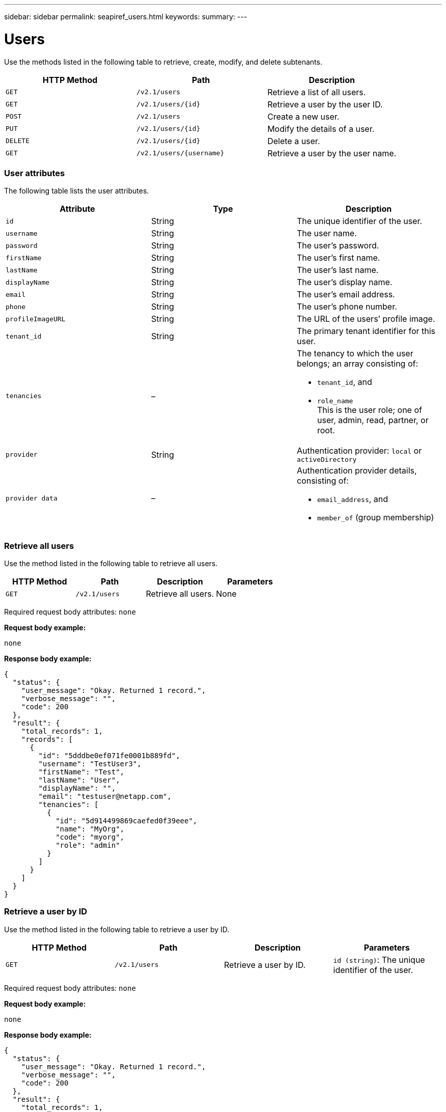 ---
sidebar: sidebar
permalink: seapiref_users.html
keywords:
summary:
---

= Users
:hardbreaks:
:nofooter:
:icons: font
:linkattrs:
:imagesdir: ./media/

//
// This file was created with NDAC Version 2.0 (August 17, 2020)
//
// 2020-10-19 09:25:10.218451
//

[.lead]
Use the methods listed in the following table to retrieve, create, modify, and delete subtenants.

|===
|HTTP Method |Path |Description

|`GET`
|`/v2.1/users`
|Retrieve a list of all users.
|`GET`
|`/v2.1/users/{id}`
|Retrieve a user by the user ID.
|`POST`
|`/v2.1/users`
|Create a new user.
|`PUT`
|`/v2.1/users/{id}`
|Modify the details of a user.
|`DELETE`
|`/v2.1/users/{id}`
|Delete a user.
|`GET`
|`/v2.1/users/{username}`
|Retrieve a user by the user name.
|===

=== User attributes

The following table lists the user attributes.

|===
|Attribute |Type |Description

|`id`
|String
|The unique identifier of the user.
|`username`
|String
|The user name.
|`password`
|String
|The user’s password.
|`firstName`
|String
|The user’s first name.
|`lastName`
|String
|The user’s last name.
|`displayName`
|String
|The user’s display name.
|`email`
|String
|The user’s email address.
|`phone`
|String
|The user’s phone number.
|`profileImageURL`
|String
|The URL of the users’ profile image.
|`tenant_id`
|String
|The primary tenant identifier for this user.
|`tenancies`
|–
a|The tenancy to which the user belongs; an array consisting of:

* `tenant_id`, and
* `role_name`
This is the user role; one of user, admin, read, partner, or root.
|`provider`
|String
|Authentication provider: `local` or `activeDirectory`
|`provider data`
|–
a|Authentication provider details, consisting of:

* `email_address`, and
* `member_of` (group membership)
|===

=== Retrieve all users

Use the method listed in the following table to retrieve all users.

|===
|HTTP Method |Path |Description |Parameters

|`GET`
|`/v2.1/users`
|Retrieve all users.
|None
|===

Required request body attributes: `none`

*Request body example:*

....
none
....

*Response body example:*

....
{
  "status": {
    "user_message": "Okay. Returned 1 record.",
    "verbose_message": "",
    "code": 200
  },
  "result": {
    "total_records": 1,
    "records": [
      {
        "id": "5dddbe0ef071fe0001b889fd",
        "username": "TestUser3",
        "firstName": "Test",
        "lastName": "User",
        "displayName": "",
        "email": "testuser@netapp.com",
        "tenancies": [
          {
            "id": "5d914499869caefed0f39eee",
            "name": "MyOrg",
            "code": "myorg",
            "role": "admin"
          }
        ]
      }
    ]
  }
}
....

=== Retrieve a user by ID

Use the method listed in the following table to retrieve a user by ID.

|===
|HTTP Method |Path |Description |Parameters

|`GET`
|`/v2.1/users`
|Retrieve a user by ID.
|`id (string)`: The unique identifier of the user.
|===

Required request body attributes: `none`

*Request body example:*

....
none
....

*Response body example:*

....
{
  "status": {
    "user_message": "Okay. Returned 1 record.",
    "verbose_message": "",
    "code": 200
  },
  "result": {
    "total_records": 1,
    "records": [
      {
        "id": "5e585df6896bd80001dd4b44",
        "username": "testuser01",
        "firstName": "",
        "lastName": "",
        "displayName": "",
        "email": "",
        "tenancies": [
          {
            "id": "5d914499869caefed0f39eee",
            "name": "MyOrg",
            "code": "myorg",
            "role": "user"
          }
        ]
      }
    ]
  }
}
....

=== Retrieve a user by user name

Use the method listed in the following table to retrieve a user by the user name.

|===
|HTTP Method |Path |Description |Parameters

|`GET`
|`/v2.1/users`
|Retrieve a user by user name.
|`username (string)`: The user name of the user.
|===

Required request body attributes: `none`

*Request body example:*

....
none
....

*Response body example:*

....
{
  "status": {
    "user_message": "Okay. Returned 1 record.",
    "verbose_message": "",
    "code": 200
  },
  "result": {
    "total_records": 1,
    "records": [
      {
        "id": "5e61aa814559c20001df1a5f",
        "username": "MyName",
        "firstName": "MyFirstName",
        "lastName": "MySurname",
        "displayName": "CallMeMYF",
        "email": "user@example.com",
        "tenancies": [
          {
            "id": "5e5f1c4f253c820001877839",
            "name": "MyTenant",
            "code": "testtenantmh",
            "role": "user"
          }
        ]
      }
    ]
  }
}
....

=== Create a user

Use the method listed in the following table to create a user.

|===
|HTTP Method |Path |Description |Parameters

|`POST`
|`/v2.1/users`
|Create a new user.
|None
|===

Required request body attributes: `username`, `tenant_id`, `tenancies, provider`

*Request body example:*

....
{
  "username": "MyUser",
  "password": "mypassword",
  "firstName": "My",
  "lastName": "User",
  "displayName": "CallMeMyUser",
  "email": "user@example.com",
  "phone": "string",
  "profileImageURL": "string",
  "tenant_id": "5e7c3af7aab46c00014ce877",
  "tenancies": [
    {
      "tenant_id": "5e7c3af7aab46c00014ce877",
      "role_name": "admin"
    }
  ],
  "provider": "local",
  "provider_data": {
    "email": "user@example.com",
    "member_of": "string"
  }
}
....

*Response body example:*

....
{
  "status": {
    "user_message": "Okay. New resource created.",
    "verbose_message": "",
    "code": 201
  },
  "result": {
    "returned_records": 1,
    "records": [
      {
        "id": "5ed6f463129e5d000102f7e1",
        "username": "MyUser",
        "firstName": "My",
        "lastName": "User",
        "displayName": "CallMeMyUser",
        "email": "user@example.com",
        "tenancies": [
          {
            "id": "5e7c3af7aab46c00014ce877",
            "name": "MyTenant",
            "code": "mytenantcode",
            "role_name": "admin"
          }
        ]
      }
    ]
  }
}
....

=== Modify a user by ID

Use the method listed in the following table to modify a user by user ID.

|===
|HTTP Method |Path |Description |Parameters

|`PUT`
|`/v2.1/users/{id}`
|Modify a user identified by the user ID. You can modify the user name, display name, password, email address, phone number, profile image URL, and tenancy details.
|`id (string)`: The unique identifier of the user.
|===

Required request body attributes: `none`

*Request body example:*

....
{
  "password": "MyNewPassword",
   "firstName": "MyFirstName",
   "lastName": "MySurname",
   "displayName": "CallMeMYF",
   "email": "user@example.com",
   "phone": "string",
  "profileImageURL": "string",
  "tenant_id": "5e5f1c4f253c820001877839",
  "tenancies": [
    {
      "tenant_id": "5e5f1c4f253c820001877839",
      "role_name": "user"
    }
  ]
}
....

*Response body example:*

....
{
  "status": {
    "user_message": "Okay. Returned 1 record.",
    "verbose_message": "",
    "code": 200
  },
  "result": {
    "total_records": 1,
    "records": [
      {
        "id": "5e61aa814559c20001df1a5f",
        "username": "MyName",
        "firstName": "MyFirstName",
        "lastName": "MySurname",
        "displayName": "CallMeMYF",
        "email": "user@example.com",
        "tenancies": [
          {
            "id": "5e5f1c4f253c820001877839",
            "name": "MyTenant",
            "code": "testtenantmh",
            "role": "user"
          }
        ]
      }
    ]
  }
}
....

=== Delete a user by ID

Use the method listed in the following table to delete a user by ID.

|===
|HTTP Method |Path |Description |Parameters

|`DELETE`
|`/v2.1/users/{name}`
|Delete the user identified by the ID.
|`id (string)`: The unique identifier of the user.
|===

Required request body attributes: `none`

*Request body example:*

....
none
....

*Response body example:*

....
No content for succesful delete
....
